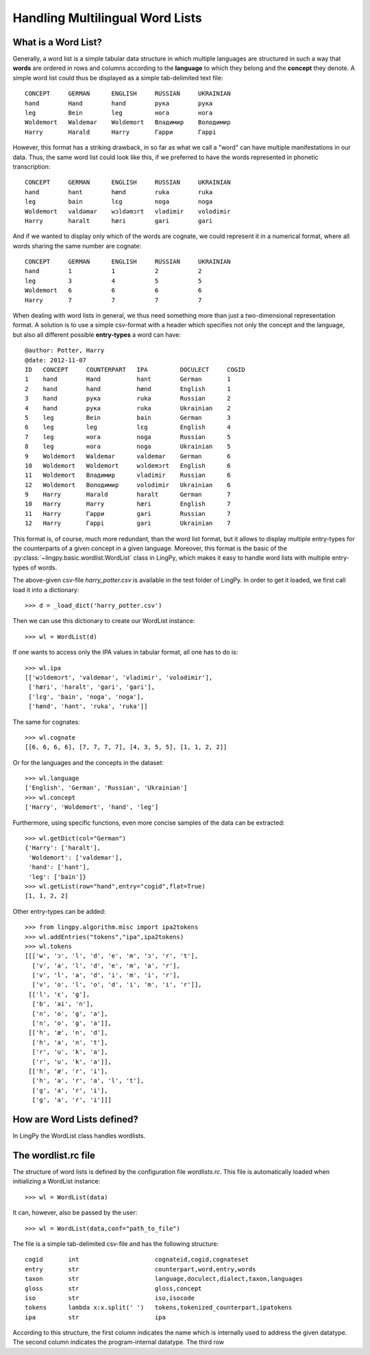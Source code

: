 ================================
Handling Multilingual Word Lists
================================

What is a Word List?
--------------------

Generally, a word list is a simple tabular data structure in which multiple
languages are structured in such a way that **words** are ordered in rows and
columns according to the **language** to which they belong and the **concept** they
denote. A simple word list could thus be displayed as a simple tab-delimited
text file::

    CONCEPT     GERMAN      ENGLISH     RUSSIAN     UKRAINIAN
    hand        Hand        hand        рука        рука
    leg         Bein        leg         нога        нога
    Woldemort   Waldemar    Woldemort   Владимир    Володимир
    Harry       Harald      Harry       Гарри       Гаррi

However, this format has a striking drawback, in so far as what we call a "word"
can have multiple manifestations in our data. Thus, the same word list could
look like this, if we preferred to have the words represented in phonetic
transcription::

    CONCEPT     GERMAN      ENGLISH     RUSSIAN     UKRAINIAN
    hand        hant        hænd        ruka        ruka
    leg         bain        lɛg         noga        noga
    Woldemort   valdəmar    wɔldəmɔrt   vladimir    volodimir
    Harry       haralt      hæri        gari        gari

And if we wanted to display only which of the words are cognate, we could
represent it in a numerical format, where all words sharing the same number are
cognate::

    CONCEPT     GERMAN      ENGLISH     RUSSIAN     UKRAINIAN
    hand        1           1           2           2
    leg         3           4           5           5  
    Woldemort   6           6           6           6
    Harry       7           7           7           7

When dealing with word lists in general, we thus need something more than just a
two-dimensional representation format. A solution is to use a simple csv-format
with a header which specifies not only the concept and the language, but also
all different possible **entry-types** a word can have::

    @author: Potter, Harry
    @date: 2012-11-07
    ID   CONCEPT     COUNTERPART   IPA         DOCULECT     COGID
    1    hand        Hand          hant        German       1
    2    hand        hand          hænd        English      1
    3    hand        рука          ruka        Russian      2
    4    hand        рука          ruka        Ukrainian    2
    5    leg         Bein          bain        German       3
    6    leg         leg           lɛg         English      4
    7    leg         нога          noga        Russian      5
    8    leg         нога          noga        Ukrainian    5
    9    Woldemort   Waldemar      valdemar    German       6
    10   Woldemort   Woldemort     wɔldemɔrt   English      6
    11   Woldemort   Владимир      vladimir    Russian      6
    12   Woldemort   Володимир     volodimir   Ukrainian    6
    9    Harry       Harald        haralt      German       7
    10   Harry       Harry         hæri        English      7
    11   Harry       Гарри         gari        Russian      7
    12   Harry       Гаррi         gari        Ukrainian    7

This format is, of course, much more redundant, than the word list format, but
it allows to display multiple entry-types for the counterparts of a given
concept in a given language. Moreover, this format is the basic of the
:py:class:`~lingpy.basic.wordlist.WordList` class in LingPy, which makes it easy
to handle word lists with multiple entry-types of words.

The above-given csv-file `harry_potter.csv` is available in the test folder of LingPy.
In order to get it loaded, we first call load it into a dictionary::

    >>> d = _load_dict('harry_potter.csv')

Then we can use this dictionary to create our WordList instance::

    >>> wl = WordList(d)

If one wants to access only the IPA values in tabular format, all one has to do
is::

    >>> wl.ipa
    [['wɔldemɔrt', 'valdemar', 'vladimir', 'volodimir'],
     ['hæri', 'haralt', 'gari', 'gari'],
     ['lɛg', 'bain', 'noga', 'noga'],
     ['hænd', 'hant', 'ruka', 'ruka']]

The same for cognates::

    >>> wl.cognate
    [[6, 6, 6, 6], [7, 7, 7, 7], [4, 3, 5, 5], [1, 1, 2, 2]]

Or for the languages and the concepts in the dataset::

    >>> wl.language
    ['English', 'German', 'Russian', 'Ukrainian']
    >>> wl.concept
    ['Harry', 'Woldemort', 'hand', 'leg']
    
Furthermore, using specific functions, even more concise samples of the data can
be extracted::

    >>> wl.getDict(col="German")
    {'Harry': ['haralt'],
     'Woldemort': ['valdemar'],
     'hand': ['hant'],
     'leg': ['bain']}
    >>> wl.getList(row="hand",entry="cogid",flat=True)
    [1, 1, 2, 2]
    
Other entry-types can be added::

    >>> from lingpy.algorithm.misc import ipa2tokens
    >>> wl.addEntries("tokens","ipa",ipa2tokens)
    >>> wl.tokens
    [[['w', 'ɔ', 'l', 'd', 'e', 'm', 'ɔ', 'r', 't'],
      ['v', 'a', 'l', 'd', 'e', 'm', 'a', 'r'],
      ['v', 'l', 'a', 'd', 'i', 'm', 'i', 'r'],
      ['v', 'o', 'l', 'o', 'd', 'i', 'm', 'i', 'r']],
     [['l', 'ɛ', 'g'],
      ['b', 'ai', 'n'],
      ['n', 'o', 'g', 'a'],
      ['n', 'o', 'g', 'a']],
     [['h', 'æ', 'n', 'd'],
      ['h', 'a', 'n', 't'],
      ['r', 'u', 'k', 'a'],
      ['r', 'u', 'k', 'a']],
     [['h', 'æ', 'r', 'i'],
      ['h', 'a', 'r', 'a', 'l', 't'],
      ['g', 'a', 'r', 'i'],
      ['g', 'a', 'r', 'i']]]
    
    


How are Word Lists defined?
---------------------------

In LingPy the WordList class handles wordlists. 

The wordlist.rc file
----------------------

The structure of word lists is defined by the configuration file `wordlists.rc`. This file is
automatically loaded when initializing a WordList instance::

    >>> wl = WordList(data)

It can, however, also be passed by the user::

    >>> wl = WordList(data,conf="path_to_file")

The file is a simple tab-delimited csv-file and has the following structure::

    cogid	int	                cognateid,cogid,cognateset
    entry	str	                counterpart,word,entry,words
    taxon	str	                language,doculect,dialect,taxon,languages
    gloss	str	                gloss,concept
    iso	        str	                iso,isocode
    tokens	lambda x:x.split(' ')	tokens,tokenized_counterpart,ipatokens
    ipa         str                     ipa

According to this structure, the first column indicates the name which is internally used to address
the given datatype. The second column indicates the program-internal datatype. The third row 
